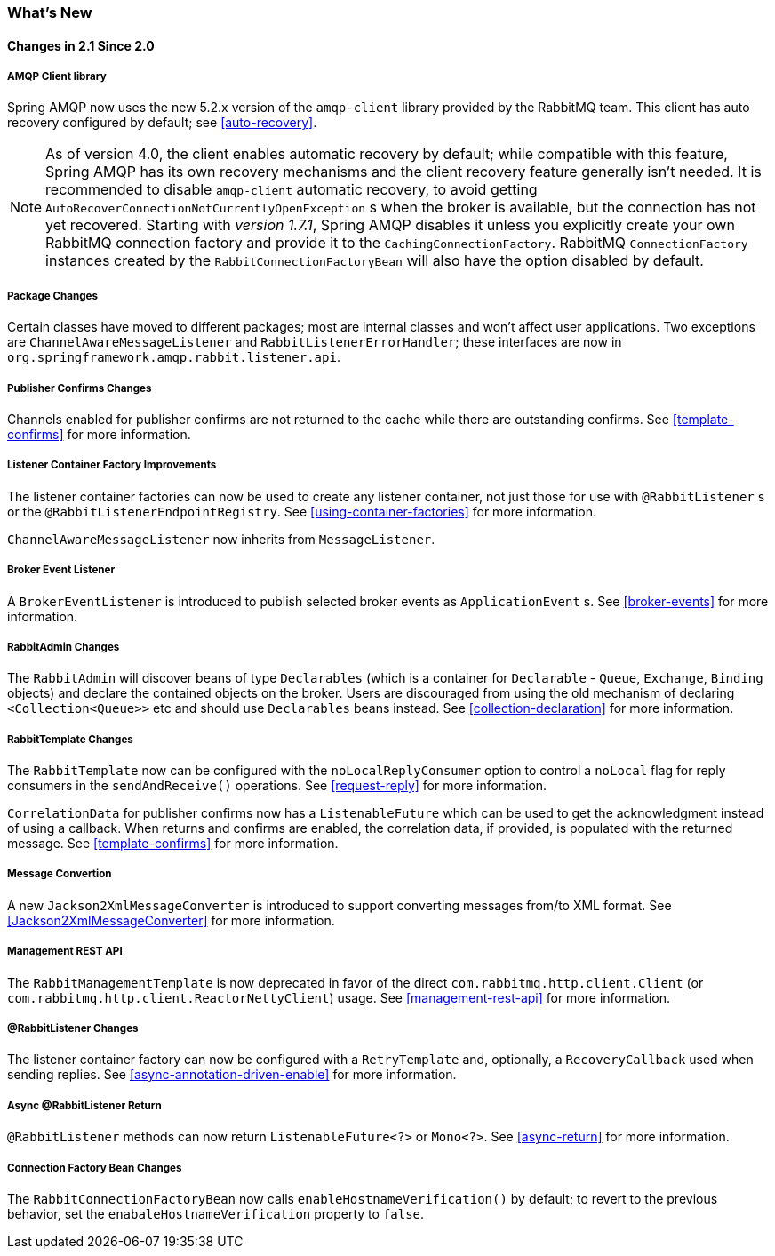 [[whats-new]]
=== What's New

==== Changes in 2.1 Since 2.0

===== AMQP Client library

Spring AMQP now uses the new 5.2.x version of the `amqp-client` library provided by the RabbitMQ team.
This client has auto recovery configured by default; see <<auto-recovery>>.

NOTE: As of version 4.0, the client enables automatic recovery by default; while compatible with this feature, Spring AMQP has its own recovery mechanisms and the client recovery feature generally isn't needed.
It is recommended to disable `amqp-client` automatic recovery, to avoid getting `AutoRecoverConnectionNotCurrentlyOpenException` s when the broker is available, but the connection has not yet recovered.
Starting with _version 1.7.1_, Spring AMQP disables it unless you explicitly create your own RabbitMQ connection factory and provide it to the `CachingConnectionFactory`.
RabbitMQ `ConnectionFactory` instances created by the `RabbitConnectionFactoryBean` will also have the option disabled by default.


===== Package Changes

Certain classes have moved to different packages; most are internal classes and won't affect user applications.
Two exceptions are `ChannelAwareMessageListener` and `RabbitListenerErrorHandler`; these interfaces are now in `org.springframework.amqp.rabbit.listener.api`.

===== Publisher Confirms Changes

Channels enabled for publisher confirms are not returned to the cache while there are outstanding confirms.
See <<template-confirms>> for more information.

===== Listener Container Factory Improvements

The listener container factories can now be used to create any listener container, not just those for use with `@RabbitListener` s or the `@RabbitListenerEndpointRegistry`.
See <<using-container-factories>> for more information.

`ChannelAwareMessageListener` now inherits from `MessageListener`.

===== Broker Event Listener

A `BrokerEventListener` is introduced to publish selected broker events as `ApplicationEvent` s.
See <<broker-events>> for more information.

===== RabbitAdmin Changes

The `RabbitAdmin` will discover beans of type `Declarables` (which is a container for `Declarable` - `Queue`, `Exchange`, `Binding` objects) and declare the contained objects on the broker.
Users are discouraged from using the old mechanism of declaring `<Collection<Queue>>` etc and should use `Declarables` beans instead.
See <<collection-declaration>> for more information.

===== RabbitTemplate Changes

The `RabbitTemplate` now can be configured with the `noLocalReplyConsumer` option to control a `noLocal` flag for reply consumers in the `sendAndReceive()` operations.
See <<request-reply>> for more information.

`CorrelationData` for publisher confirms now has a `ListenableFuture` which can be used to get the acknowledgment instead of using a callback.
When returns and confirms are enabled, the correlation data, if provided, is populated with the returned message.
See <<template-confirms>> for more information.

===== Message Convertion

A new `Jackson2XmlMessageConverter` is introduced to support converting messages from/to XML format.
See <<Jackson2XmlMessageConverter>> for more information.

===== Management REST API

The `RabbitManagementTemplate` is now deprecated in favor of the direct `com.rabbitmq.http.client.Client` (or `com.rabbitmq.http.client.ReactorNettyClient`) usage.
See <<management-rest-api>> for more information.

===== @RabbitListener Changes

The listener container factory can now be configured with a `RetryTemplate` and, optionally, a `RecoveryCallback` used when sending replies.
See <<async-annotation-driven-enable>> for more information.

===== Async @RabbitListener Return

`@RabbitListener` methods can now return `ListenableFuture<?>` or `Mono<?>`.
See <<async-return>> for more information.

===== Connection Factory Bean Changes

The `RabbitConnectionFactoryBean` now calls `enableHostnameVerification()` by default; to revert to the previous behavior, set the `enabaleHostnameVerification` property to `false`.
